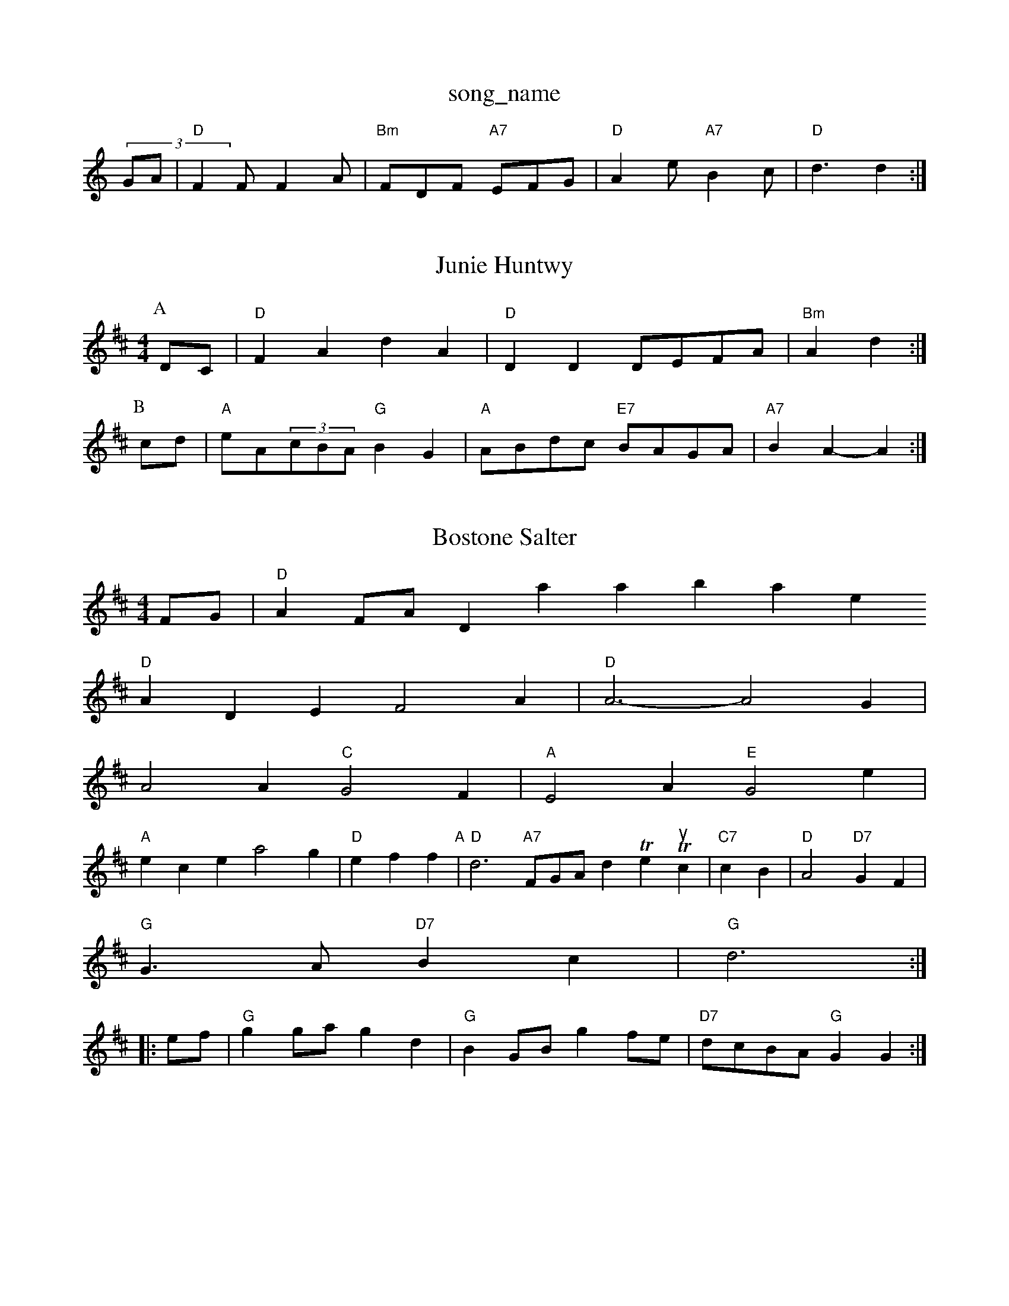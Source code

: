 X: 1
T:song_name
K:C
(3GA|"D"F2F F2A|"Bm"FDF "A7"EFG|"D"A2e "A7"B2c|"D"d3 d2:|

X: 30
T:Junie Huntwy
% Nottingham Music Database
S:Kevin Briggs, via EF
Y:AB
M:4/4
L:1/4
K:D
P:A
D/2C/2|"D"FA dA|"D"DD D/2E/2F/2A/2|"Bm"Ad:|
P:B
c/2d/2|"A"e/2A/2(3c/2B/2A/2 "G"BG|"A"A/2B/2d/2c/2 "E7"B/2A/2G/2A/2|"A7"BA -A:|

X: 17
T:Bostone Salter
% Nottingham Music Database
S:EF
Y:AB
M:4/4
L:1988, via EF
M:4/4
L:1/4
K:D
F/2G/2|"D"AF/2A/2 7/2Database
S:via PR
"D"ADE F2A|"D"A3 -A2G|
A2A "C"G2F|"A"E2A "E"G2e|
"A"ece a2g|"D"eff "A"|\
"D"d3"A7"F/2G/2A/2 d The Thrusic |"C7"cB|"D"A2 "D7"GF\
|
"G"G3/2A/2 "D7"Bc|"G"d3::
e/2f/2|"G"gg/2a/2 gd|"G"BG/2B/2 gf/2e/2|\
"D7"d/2c/2B/2A/2 "G"GG:|
X: 47
T:Chewuile's Hornpipe
% Nottingham Music Database
S:Mick Peat
M:2/4
L:1/4
K:D
d/2|"A"c/enigham Music Database
S:via PR
M:4/4
L:1/4
K:D
P:A
A/2G/2|"D"FA df|"D"DD DD|"D"AA/2B/2 AF|"D"A3d/2f/2|"A"ee/2e/2 e/2e/2f/2e/2|"D"d/2f/2e/2d/2 "A"c/2d/2e|\
"B7"^f/2d/2^c c3/2^d/2|"F#m"e3/4c/4 B/2A/2|"D"f3/4e/4 d3/4d/4|\
"A"c3/4B/4 a3/4e/4|"D"d3/4e/4 d3 d3=cd|"Em"eg2 g3/2a/2|"C"=gg ge|"G"d2 "D7"Bc/2d/2||
|:"G"ed/2c/2 "G7"BG|"C"A/2B/2c/2d/2 "F7"c/2A/2c/2F/2|"Gm"G3:|

X: 5
T:Brie Bre's Maggot
% Nottingham Music Database
S:Trad, arr Phil Rowe
M:6/8
K:D
fg|"D"a3 a2f|"D"d2f f/2^f3/2g|"D"f3 f2||

X: 2
T:The Dubler's Maile
% Nottingham Music Database
S:Chris Dewhurst, via EF
Y:AB
M:6/8
K:Gm
P:A
G/2e/2|"G"dB "D7"Bc|"D"d2 A2|"D7"A2 B3|"G"G2 G2|"D7"B3D|"G"G2 d2|"G"G3/2B/2 "C7"^c2|\
"D7"d4|"D7"DE/2A/2 "G"Bc/2d/2:|
|:"Em"Beee edcB|A2A2 (3fedd2|"E7"(3efe(3dcB AGF|"A"A3 -"D"A3|

X: 244
T:Jrie in Meth
M:4/4
L:1/4
K:Em
"Em"EGB B^AG|B2G G2G|"Am"E3 "D7"Ac^c|"G"B2G G3||
"C"gag e2d|"G"B3 -B2B|"D7"c2B c2A|"G7"B6|"C"c2e e2e|"C"d2c B3 -G2E|G6|F3 -F|"C"c3 -c3|EFE B2G|"D7"A3 -A3|
"G"G2G B3|"C"c2e g2e|"G7"d3 -d2c|
"G"d2G GAB|"G"DGB dBG "D7"FGA|"G"G3 -G2:|

X: 100
T:Hool Righa
% Nottingham Music Database
S:Kevin Briggs, via EF
Y:AB
M:4/4
L:1/4
K:G
P:A
D|
"G"GG GA/2G/2|"G"Bd "D7/e"c/2d/2A/2d/2 "G7"dG/2F/2|"C"EG cE|
"A7"E/2G/2c/2B/2 Af/2e/2|
"D"d/2c/2d/2e/2 de/2f/2|"G"g/2e/2d/2B/2 GA/2B/2|\
"D"d/2e/2e/2f/2 "G"gf/2g/2|"A7"a/2e/2^d/2e/2 a/2e/2e/2f/2|
"G"ge/2g/2 "D"f/2e/2d/2c/2|"Em"Bg B::
e|"F#m"A(3B/2c/2e/2 f/2g/2a/2f/2|"A"e/2d/2c/2B/2 A/2B/2c/2A/2|\
"Bm"d2 d2|"C"c2 c2|\
K:C
"F#m"a2 a2|"E7"B2 e2|"A"=a2 A"B7"^c2d e2c|"Bm"B3 -B2f ^gfd|"Bm"edc "E"def|
"A"ec(3A3 a3|\
"Em"ede "A7"g2f|"D"d3 -d3||

"A"e2c Bde|"D"fgf e2f|"G"a2f "A7"edc|"D"d3 d2:|
X: 22
T:Mauling Gorugh Boudlz
% Nottingham Music Database
S:via PR
M:4/4
L:1/4
K:A
c/2B/2|"A"c/2A/2e/2A/2 usic Database
S:Trad, arr Phil Rowe
M:6/8
K:A
E|"A"A2A ABc|"A"ece acg|"D"eff "A"A3|"D"d3 -d2||
|:e|"D"f3 g2f|"A"ece fec|"A"e3 -"E7"e3|"A"efe cde|
"D"d2c B2A|"G"B2c dcd|"A7"e3 -e2c|"D"def "A"gfe|"Bm"ded "F#m/c"gfe|"Bm"dBB "A7"B2c|
"D"d2F FGA|"D"F2E "Bm"D2F|"Bm"D2F F2E|"D"D2E F2G|"A"A2G ABc|"Bm"d2(3B/2A/2F/2 "A7"A,1 F/2D/2F/2F/2|\
"D"A/2A/2d/2A/2 d/2A/2f/2A/2|\
"Em"g/2e/2d/2B/2 "A7"B/2g/2e/2^c/2|"D"d3:|
"G"B(3B/4c/4d/4c/4 B/2A/2|"G"G3/2||
d|"G"g/2d/2 d|ktwireham Music Database
S:Kevin Briggs
M:4/4
K:D
P:A
A/2G/2|"D"FA